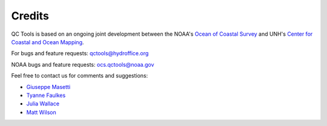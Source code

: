 .. _credits-label:

Credits
=======

QC Tools is based on an ongoing joint development between the NOAA's `Ocean of Coastal Survey <http://www.nauticalcharts.noaa.gov/>`_
and UNH's `Center for Coastal and Ocean Mapping <http://ccom.unh.edu>`_.

For bugs and feature requests: `qctools@hydroffice.org <mailto:qctools@hydroffice.org>`_

NOAA bugs and feature requests: `ocs.qctools@noaa.gov <mailto:ocs.qctools@noaa.gov>`_

Feel free to contact us for comments and suggestions:

* `Giuseppe Masetti <mailto:gmasetti@ccom.unh.edu>`_
* `Tyanne Faulkes <mailto:tyanne.faulkes@noaa.gov>`_
* `Julia Wallace <mailto:julia.wallace@noaa.gov>`_
* `Matt Wilson <mailto:matthew.wilson@noaa.gov>`_
